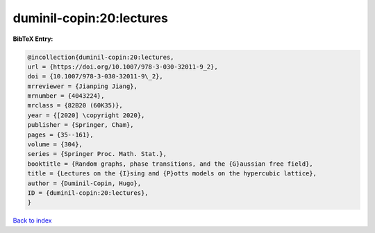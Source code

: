 duminil-copin:20:lectures
=========================

.. :cite:t:`duminil-copin:20:lectures`

.. bibliography:: ../../All.bib

**BibTeX Entry:**

.. code-block:: bibtex

   @incollection{duminil-copin:20:lectures,
   url = {https://doi.org/10.1007/978-3-030-32011-9_2},
   doi = {10.1007/978-3-030-32011-9\_2},
   mrreviewer = {Jianping Jiang},
   mrnumber = {4043224},
   mrclass = {82B20 (60K35)},
   year = {[2020] \copyright 2020},
   publisher = {Springer, Cham},
   pages = {35--161},
   volume = {304},
   series = {Springer Proc. Math. Stat.},
   booktitle = {Random graphs, phase transitions, and the {G}aussian free field},
   title = {Lectures on the {I}sing and {P}otts models on the hypercubic lattice},
   author = {Duminil-Copin, Hugo},
   ID = {duminil-copin:20:lectures},
   }

`Back to index <../index>`_

